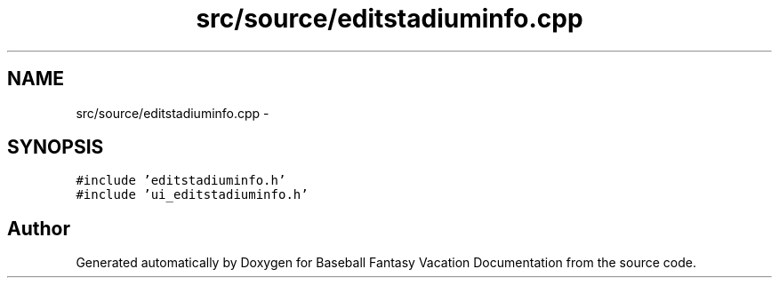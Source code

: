 .TH "src/source/editstadiuminfo.cpp" 3 "Mon May 16 2016" "Version 1.0" "Baseball Fantasy Vacation Documentation" \" -*- nroff -*-
.ad l
.nh
.SH NAME
src/source/editstadiuminfo.cpp \- 
.SH SYNOPSIS
.br
.PP
\fC#include 'editstadiuminfo\&.h'\fP
.br
\fC#include 'ui_editstadiuminfo\&.h'\fP
.br

.SH "Author"
.PP 
Generated automatically by Doxygen for Baseball Fantasy Vacation Documentation from the source code\&.
